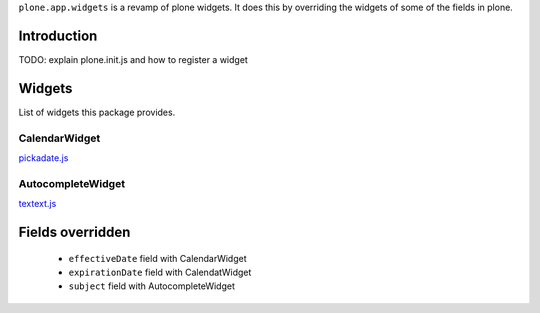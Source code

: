``plone.app.widgets`` is a revamp of plone widgets. It does this by overriding
the widgets of some of the fields in plone.


.. image:: https://travis-ci.org/plone/plone.app.widgets.png?branch=master


Introduction
============

TODO: explain plone.init.js and how to register a widget


Widgets
=======

List of widgets this package provides.

CalendarWidget
--------------

`pickadate.js`_


AutocompleteWidget
------------------

`textext.js`_


Fields overridden
=================

 - ``effectiveDate`` field with CalendarWidget
 - ``expirationDate`` field with CalendatWidget
 - ``subject`` field with AutocompleteWidget


.. _`pickadate.js`: http://amsul.github.com/pickadate.js
.. _`textext.js`: http://textextjs.com
